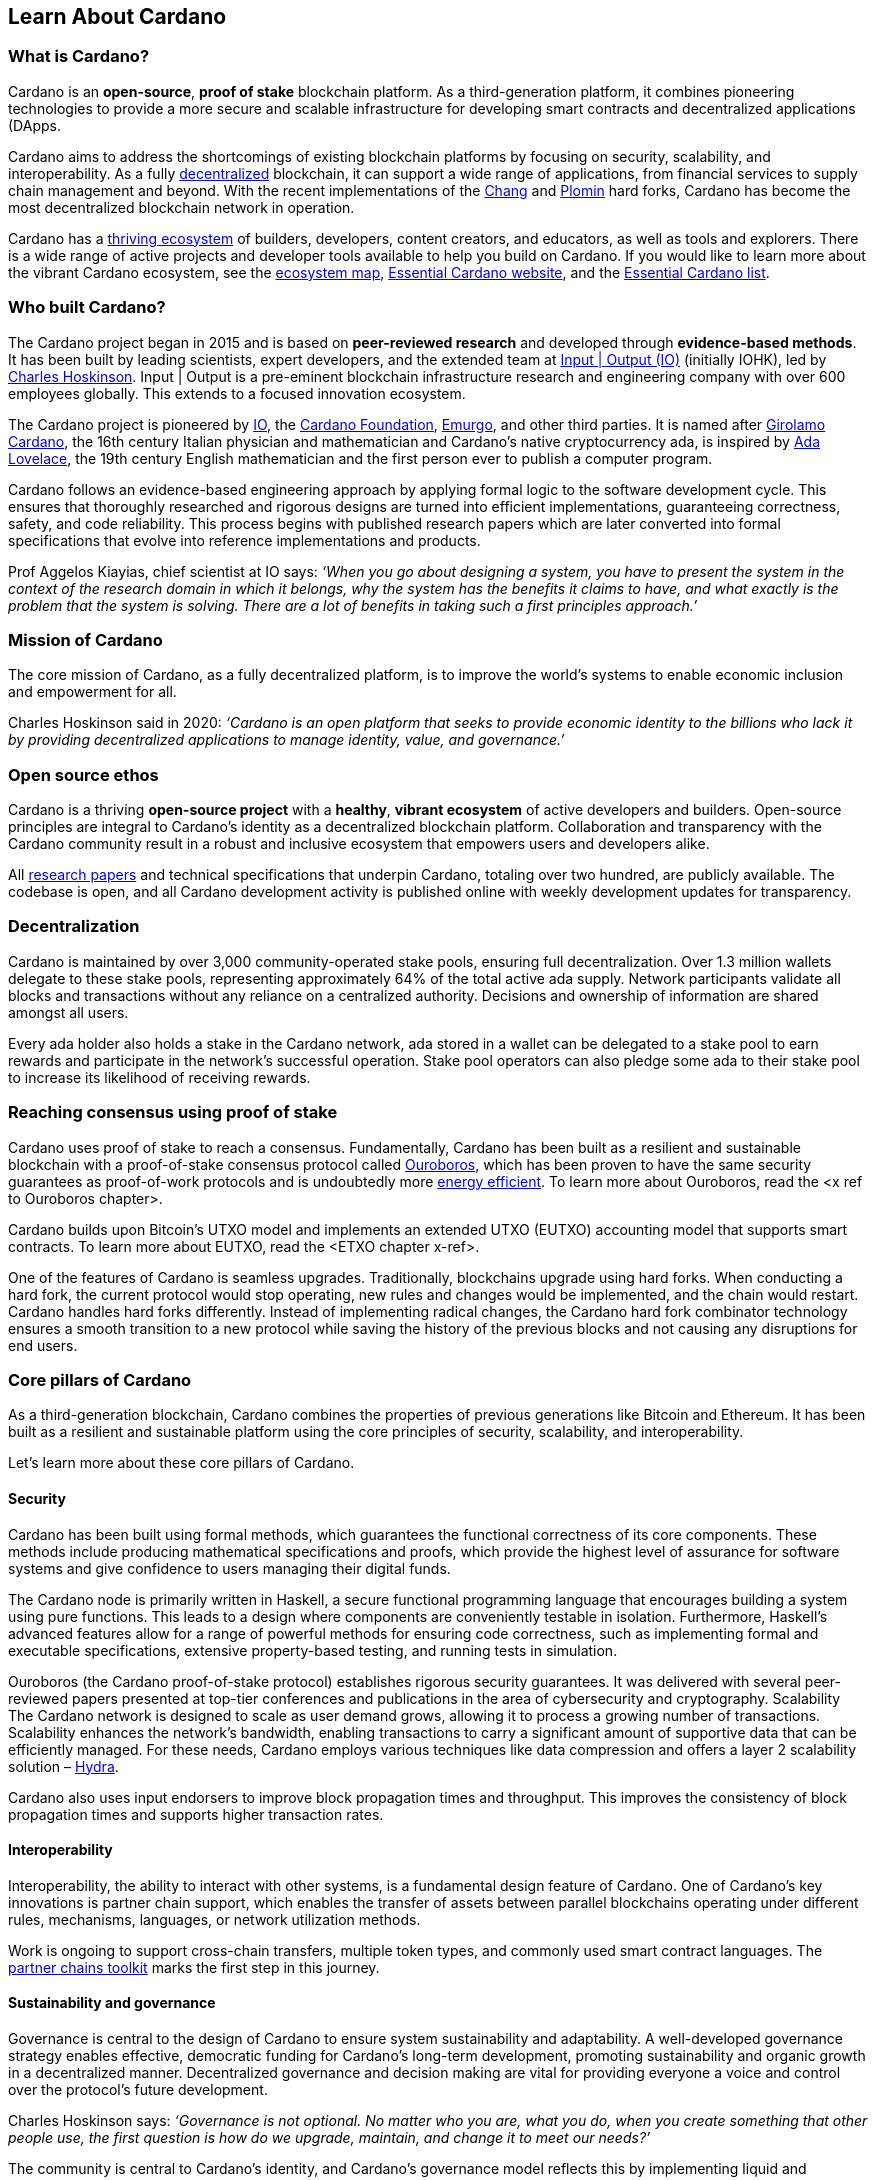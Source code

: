 == Learn About Cardano

=== What is Cardano?
Cardano is an *open-source(((open-source)))*, *proof of stake(((proof of stake)))* blockchain platform. As a third-generation platform, it combines pioneering technologies to provide a more secure and scalable infrastructure for developing smart contracts(((smart contracts))) and decentralized applications (DApps(((DApps)))).

Cardano aims to address the shortcomings of existing blockchain platforms by focusing on security(((security))), scalability(((scalability))), and interoperability(((interoperability))). As a fully https://informatics.ed.ac.uk/blockchain/edi[decentralized] blockchain, it can support a wide range of applications, from financial services to supply chain management and beyond. With the recent implementations of the https://iohk.io/en/blog/posts/2024/08/30/chang-upgrade-a-big-step-in-changing-the-world-with-cardano/[Chang] and https://www.intersectmbo.org/news/plomin-hard-fork-ratified[Plomin] hard forks(((hard forks))), Cardano has become the most decentralized blockchain network in operation.

Cardano has a https://cardanoupdates.com/[thriving ecosystem] of builders, developers, content creators, and educators, as well as tools and explorers. There is a wide range of active projects and developer tools available to help you build on Cardano. If you would like to learn more about the vibrant Cardano ecosystem, see the https://www.cardanocube.com/cardano-ecosystem-interactive-map[ecosystem map(((ecosystem map)))], https://www.essentialcardano.io/[Essential Cardano(((Essential Cardano))) website], and the https://github.com/IntersectMBO/essential-cardano[Essential Cardano(((Essential Cardano))) list].

=== Who built Cardano?
The Cardano project began in 2015 and is based on *peer-reviewed research(((peer-reviewed research)))* and developed through *evidence-based methods*. It has been built by leading scientists, expert developers, and the extended team at https://iohk.io/[Input | Output (IO)(((Input | Output (IO))))] (initially IOHK), led by https://iohk.io/en/leadership/charles-hoskinson[Charles Hoskinson(((Hoskinson, Charles(((Hoskinson, Charles))))))]. Input | Output is a pre-eminent blockchain infrastructure research and engineering company with over 600 employees globally. This extends to a focused innovation ecosystem.

The Cardano project is pioneered by https://iohk.io/[IO], the https://www.cardanofoundation.org/[Cardano Foundation], https://www.emurgo.io/[Emurgo(((Emurgo)))], and other third parties. It is named after https://www.britannica.com/biography/Girolamo-Cardano[Girolamo Cardano(((Cardano, Girolamo)))], the 16th century Italian physician and mathematician and Cardano’s native cryptocurrency ada(((ada))), is inspired by https://www.britannica.com/biography/Ada-Lovelace[Ada Lovelace(((Lovelace, Ada(((Lovelace, Ada))))))], the 19th century English mathematician and the first person ever to publish a computer program.

Cardano follows an evidence-based engineering approach by applying formal logic to the software development cycle. This ensures that thoroughly researched and rigorous designs are turned into efficient implementations, guaranteeing correctness, safety, and code reliability. This process begins with published research papers which are later converted into formal specifications that evolve into reference implementations and products.

Prof Aggelos Kiayias(((Kiayias, Aggelos))), chief scientist at IO says:
_‘When you go about designing a system, you have to present the system in the context of the research domain in which it belongs, why the system has the benefits it claims to have, and what exactly is the problem that the system is solving. There are a lot of benefits in taking such a first principles approach.’_

=== Mission of Cardano
The core mission of Cardano, as a fully decentralized platform, is to improve the world’s systems to enable economic inclusion and empowerment for all.

Charles Hoskinson(((Hoskinson, Charles(((Hoskinson, Charles)))))) said in 2020:
_‘Cardano is an open platform that seeks to provide economic identity to the billions who lack it by providing decentralized applications to manage identity, value, and governance(((governance))).’_

=== Open source ethos
Cardano is a thriving *open-source(((open-source))) project* with a *healthy*, *vibrant ecosystem* of active developers and builders. Open-source principles are integral to Cardano’s identity as a decentralized blockchain platform. Collaboration and transparency with the Cardano community result in a robust and inclusive ecosystem that empowers users and developers alike.

All https://iohk.io/en/research/library/[research papers] and technical specifications that underpin Cardano, totaling over two hundred, are publicly available. The codebase is open, and all Cardano development activity is published online with weekly development updates for transparency.

=== Decentralization
Cardano is maintained by over 3,000 community-operated stake pools(((stake pools))), ensuring full decentralization(((decentralization))). Over 1.3 million wallets delegate to these stake pools(((stake pools))),  representing approximately 64% of the total active ada(((ada))) supply. Network participants validate all blocks and transactions without any reliance on a centralized authority. Decisions and ownership of information are shared amongst all users.

Every ada(((ada))) holder also holds a stake in the Cardano network, ada(((ada))) stored in a wallet can be delegated to a stake pool to earn rewards and participate in the network’s successful operation. Stake pool operators can also pledge some ada(((ada))) to their stake pool to increase its likelihood of receiving rewards.

=== Reaching consensus using proof of stake(((proof of stake)))
Cardano uses proof of stake(((proof of stake))) to reach a consensus. Fundamentally, Cardano has been built as a resilient and sustainable blockchain with a proof-of-stake consensus protocol called https://iohk.io/en/blog/posts/2020/06/23/the-ouroboros-path-to-decentralization(((decentralization)))/[Ouroboros(((Ouroboros)))], which has been proven to have the same security(((security))) guarantees as proof-of-work protocols and is undoubtedly more https://www.essentialcardano.io/article/comparison-of-energy-consumption-of-cardano-and-bitcoin[energy efficient]. To learn more about Ouroboros(((Ouroboros))), read the <x ref to Ouroboros(((Ouroboros))) chapter>.

Cardano builds upon Bitcoin(((Bitcoin)))’s UTXO(((UTXO))) model and implements an extended UTXO(((UTXO))) (EUTXO) accounting model that supports smart contracts(((smart contracts))). To learn more about EUTXO, read the <ETXO chapter x-ref>.

One of the features of Cardano is seamless upgrades. Traditionally, blockchains upgrade using hard forks(((hard forks))). When conducting a hard fork, the current protocol would stop operating, new rules and changes would be implemented, and the chain would restart. Cardano handles hard forks(((hard forks))) differently. Instead of implementing radical changes, the Cardano hard fork combinator technology ensures a smooth transition to a new protocol while saving the history of the previous blocks and not causing any disruptions for end users.

=== Core pillars of Cardano
As a third-generation blockchain, Cardano combines the properties of previous generations like Bitcoin(((Bitcoin))) and Ethereum. It has been built as a resilient and sustainable platform using the core principles of security(((security))), scalability(((scalability))), and interoperability(((interoperability))).

Let’s learn more about these core pillars of Cardano.

==== Security
Cardano has been built using formal methods(((formal methods))), which guarantees the functional correctness of its core components. These methods include producing mathematical specifications and proofs, which provide the highest level of assurance for software systems and give confidence to users managing their digital funds.

The Cardano node is primarily written in Haskell(((Haskell))), a secure functional programming language(((functional programming language))) that encourages building a system using pure functions. This leads to a design where components are conveniently testable in isolation. Furthermore, Haskell(((Haskell)))’s advanced features allow for a range of powerful methods for ensuring code correctness, such as implementing formal and executable specifications, extensive property-based testing, and running tests in simulation.

Ouroboros(((Ouroboros))) (the Cardano proof-of-stake protocol) establishes rigorous security(((security))) guarantees. It was delivered with several peer-reviewed papers presented at top-tier conferences and publications in the area of cybersecurity and cryptography.
Scalability
The Cardano network is designed to scale as user demand grows, allowing it to process a growing number of transactions. Scalability enhances the network’s bandwidth,  enabling transactions to carry a significant amount of supportive data that can be efficiently managed. For these needs, Cardano employs various techniques like data compression and offers a layer 2 scalability(((scalability))) solution – https://hydra.family/head-protocol/[Hydra(((Hydra)))].

Cardano also uses input endorsers to improve block propagation times and throughput. This improves the consistency of block propagation times and supports higher transaction rates.

==== Interoperability
Interoperability, the ability to interact with other systems, is a fundamental design feature of Cardano. One of Cardano’s key innovations is partner chain support(((partner chain support))), which enables the transfer of assets between parallel blockchains operating under different rules, mechanisms, languages, or network utilization methods.

Work is ongoing to support cross-chain transfers, multiple token types, and commonly used smart contract languages. The https://iohk.io/en/blog/posts/2024/08/01/announcing-the-alpha-v1-release-of-the-partner-chains-toolkit/[partner chains toolkit(((partner chains toolkit)))] marks the first step in this journey.

==== Sustainability and governance(((governance)))
Governance is central to the design of Cardano to ensure system sustainability(((sustainability))) and adaptability. A well-developed governance(((governance))) strategy enables effective, democratic funding for Cardano’s long-term development, promoting sustainability(((sustainability))) and organic growth in a decentralized manner. Decentralized governance(((governance))) and decision making are vital for providing everyone a voice and control over the protocol’s future development.

Charles Hoskinson(((Hoskinson, Charles(((Hoskinson, Charles)))))) says:
_‘Governance is not optional. No matter who you are, what you do, when you create something that other people use, the first question is how do we upgrade, maintain, and change it to meet our needs?’_

The community is central to Cardano's identity, and Cardano’s governance(((governance))) model reflects this by implementing liquid and representative democracy. Through individual participation and immutable vote recording, ada(((ada))) holders can decide on the distribution of treasury(((treasury))) funds and the platform's future development. So, as a community, how can we work together to outline policies and guidelines for the future development of Cardano and ensure that everyone has a voice?

Designing a proof-of-stake blockchain means it is vital to ensure that the system is self-sustainable. Cardano Improvement Proposals (CIPs), are delivered to foster and formalize discussions around new features and their development within the community.

Cardano governance(((governance))) has a clear https://www.intersectmbo.org/roadmap(((roadmap)))[roadmap(((roadmap)))] guiding the community through the entire process. The stages of the Cardano governance(((governance))) roadmap(((roadmap))), particularly under CIP-1694(((CIP-1694))), reflect a structured approach to evolving Cardano's governance(((governance))) model into a decentralized, community-driven system. This roadmap(((roadmap))) facilitates a gradual transition, allowing for ample community feedback and refinement.

https://www.intersectmbo.org/news/cardano-cip-1694-explained[CIP-1694(((CIP-1694)))] was written by the community to discuss the future of on-chain governance(((governance))) for Cardano and ensure the platform's sustainability(((sustainability))). Named after the birth year of Voltaire(((Voltaire))), this CIP aims to give everyone a voice and say in the direction of Cardano by advancing the current governance(((governance))) system. It outlines a voting framework to decide on updates to the protocol, new standards for on-chain improvements, funding decisions, and governance(((governance))) of Cardano native tokens. The proposal outlines a trilateral model consisting of stake pool operators (SPOs), delegate representatives (DReps), and a constitutional committee (CC), each with distinct responsibilities and roles.

Central to the treasury(((treasury))) is a democratized voting mechanism where ada(((ada))) holders will decide how funds are allocated by voting on funding proposals. This approach ensures that decisions result from a democratic vote rather than from just a select group of stakeholders. This voting system will influence decisions such as funding initiatives, authorizing updates to the protocol, and rolling out any constitutional updates such as changes to the decision-making process, or the minting of new tokens.

Launched in 2023, https://www.intersectmbo.org/[Intersect(((Intersect)))] is a member-based organization for the Cardano ecosystem and puts the community at the core of Cardano’s future development. Bringing members together behind a shared vision, Intersect(((Intersect))) enables a more resilient, secure, transparent, and innovative Cardano ecosystem that puts members in the driving seat of Cardano’s future.

=== Design rationale of Cardano
Cardano, as a third-generation blockchain combines the properties of the prior generations and addresses previous limitations. It is the first blockchain platform to be designed from a scientific philosophy and research-first driven approach. Cardano is a decentralized and community-driven platform where the network is supported by an active community of global developers, researchers, and ada(((ada))) holders who contribute to its ongoing development and governance(((governance))).

Cardano has been built in a way that ensures the highest security(((security))), scalability(((scalability))) (transaction throughput(((transaction throughput))), data scale, network bandwidth), and functionality (transaction processing and business deal settlement). Additionally, it is important to ensure that the technology was developed with the core tenets of transparency, sustainability(((sustainability))) and the ability to be interoperable with other blockchains and financial institutions.

Cardano has been designed with security(((security))) as one of its founding principles. It is written in Haskell(((Haskell))), the functional programming language(((functional programming language))). In a functional language like Haskell(((Haskell))), building your system using pure functions is encouraged, which leads to a design where components are conveniently testable in isolation. Furthermore, advanced features of Haskell(((Haskell))) enable employing a whole range of powerful methods for ensuring the correctness of the code, such as basing the implementation on formal and executable specifications, extensive property-based testing, and running tests in simulation.

The design rationale of Cardano focuses on the following core concepts:

- Scalability – ensures that the Cardano network is capable of processing an increasing number of transactions as user demand grows. Scalability also provides higher bandwidth capabilities to allow transactions to carry a significant amount of supportive data that can be easily managed within the network. For these needs, Cardano is implementing various techniques (like data compression for instance), and introduces such scaling solutions as Hydra(((Hydra))) and Mithril(((Mithril))), for example. Read more about the research underpinning Cardano's scalability(((scalability))) here.

- Interoperability – ensures the most multi-functional environment for financial, business, or commercial operations by enabling users to interact with different blockchain systems. Cardano aims to support cross-chain transfers, multiple token types, and commonly used smart contract languages. Read more about the concept of partner chains.

- Sustainability – designing a proof-of-stake blockchain means it is vital to ensure that the system is self-sustainable. To drive growth and maturity in a truly decentralized manner, Cardano is built to allow the community to maintain its continuous development by participating, proposing, and implementing system improvements. This is now being implemented through CIP-1694(((CIP-1694))) on-chain governance(((governance))) mechanisms.

==== Advantages​ of Cardano

- Academic research – formal methods(((formal methods))), such as mathematical specifications, property-based tests, and proofs, are the best way to deliver high assurance software systems and give confidence to users for the management of digital funds. Cardano has been built using formal methods(((formal methods))) to achieve strong guarantees on the functional correctness of core components of the system. All of the research and technical specifications that underpin Cardano are publicly available, and all Cardano development activity is published online.

- System design – Cardano is written in Haskell(((Haskell))), a secure functional programming language(((functional programming language))) that encourages building a system using pure functions, which leads to a design where components are conveniently testable in isolation. Advanced features of Haskell(((Haskell))) enable employing a whole range of powerful methods for ensuring code correctness, such as basing the implementation on formal and executable specifications, extensive property-based testing, and running tests in simulation.

- Security – Ouroboros(((Ouroboros))) (the Cardano proof-of-stake protocol) establishes rigorous security(((security))) guarantees; it was delivered with several peer-reviewed papers presented in top-tier conferences and publications in the area of cybersecurity and cryptography.

- Energy efficiency – Cardano is a proof-of-stake blockchain. In contrast to proof-of-work blockchains, Cardano requires much less energy and computational power. The Bitcoin(((Bitcoin))) network is secured through computers doing ever-more-energy-intensive computations – proof of work(((proof of work))) – which is unsustainable in the long term. Cambridge University has an online tool that shows the computers powering Bitcoin(((Bitcoin))) already consume more electricity than some countries, like Switzerland for example.

- Seamless upgrades – traditionally, blockchains upgrade using hard forks(((hard forks))). When conducting a hard fork, the current protocol would stop operating, new rules and changes would be implemented, and the chain would restart – with its previous history being erased. Cardano handles hard forks(((hard forks))) differently. Instead of implementing radical changes, the Cardano hard fork combinator technology ensures a smooth transition to a new protocol while saving the history of the previous blocks and not causing any disruptions for end users.

- Decentralization – Cardano is maintained by over 3,000 distributed stake pools(((stake pools))) that are operated by the community. All blocks and transactions are validated by network participants without any reliance on a centralized authority.

- Functional environment for business use cases – Cardano is establishing a foundation for global, decentralized finance to develop a range of DApps(((DApps))) that can run using functional and domain-specific smart contracts(((smart contracts))), providing multi-asset tokens for any needs.

=== Cardano community and growth of the ecosystem
Cardano benefits from a vibrant and thriving ecosystem that promotes active engagement with builders, developers, content creators, and users.The Cardano ecosystem is a dynamic and rapidly-growing collection of projects, organizations, creators, and builders who are working together to improve and develop the platform even further.

As a community-driven ecosystem, there is a strong focus on innovation, collaboration, and cooperation between innovators, smart contract developers, content creators, and distributed application (DApp) developers that build on Cardano. The aim is to grow the contributor ecosystem even more each year.

==== About the Cardano ecosystem
The Cardano ecosystem spans the globe with creators and builders dotted around the world. With many years of collaboration, innovation, and progress behind it, Cardano continues to grow and develop into a vast and self-governing ecosystem.

You can take a closer look at the vibrant landscape of Cardano’s ecosystem and explore the wide range of current projects using the Cardano Cube interactive map.

Another important resource is our community platform resource Essential Cardano(((Essential Cardano))). Here you can learn more about the growing Cardano ecosystem and keep up to date with regular development updates, blogs on various topics, and learning resources.

There are a number of builder tools and various community channels available within the ecosystem to help you navigate the environment, for example:
- https://developers.cardano.org/tools/[Builder Tools]
- https://www.essentialcardano.io/community[Cardano community channels]

==== Cardano improvement proposals
The https://cips.cardano.org/[Cardano improvement proposal] (CIP) process is a structured process that enables ideas for change and improvement within the ecosystem. It is a community-led mechanism that  provides transparency and encourages collaboration among stakeholders, thereby enabling the community to shape the future of the Cardano ecosystem together.

Anyone can write and submit a CIP, which typically covers both technical and non-technical suggestions and changes to Cardano. These CIPs must adhere to a set of guidelines and include a description of the issue, how it can be solved, and a plan on how to implement the changes. The next stage in the process is a review by https://cips.cardano.org/contributors[CIP editors(((CIP editors)))] who ensure that it adheres to the set of guidelines, before they open it up for community discussion on whether or not it should be implemented. During this feedback cycle, the proposal is often refined and further improved, before it is moved to the implementation stage. In some cases, where there is a proposed protocol change, further governance(((governance))) is required by the founding entities.

Once a CIP is approved, it is implemented on-chain by the relevant developers and stake pool operators. In some cases, a network upgrade is needed which requires further collaboration between the various stakeholders. All CIPs are documented and maintained in the CIP repository, forming an audit trail of historical changes to Cardano.

==== Cardano Ambassador program
The https://cardano.org/ambassadors/[Cardano Ambassador program] promotes awareness, fosters relationships, and works to nurture and expand the wider community by increasing adoption. It includes a wide range of committed and hard working individuals from all around the globe with a wide variety of age and social profiles. These ambassadors work diligently as content creators, translators, moderators, and educators to strengthen relationships, educate, and bring more people into the growing Cardano community.

=== Educating the world about Cardano
Education is a gateway for adoption and has always been an integral part of the strategy of Cardano’s pioneering members: https://iohk.io/[Input | Output], the https://cardanofoundation.org/[Cardano Foundation], and https://www.emurgo.io/[Emurgo(((Emurgo)))]. It plays a transformative role in fostering a knowledgeable and engaged global community by equipping them with the expertise, skills, confidence, and opportunities to deepen their understanding and successfully build on Cardano and thrive in the ecosystem.

Education is a gift that empowers and enhances Cardano community members through access to knowledge and experience so that they can overcome the complexity of blockchain technology. Pioneering worldwide education on blockchain offers the opportunity to shape the field for generations and leave a lasting legacy.

Whether you're a developer, an academic, or a business professional, Cardano’s educational offerings are designed to equip you with all the skills and knowledge you need.

You can read more about the education programs run by IO in the next section.

==== Input | Output education
The education team at IO brings together extensive experience in:

- Curriculum design and planning
- Project management and delivery
- Technical aspects related to blockchain
- Haskell(((Haskell))) and Cardano expertise
- Smart contract languages and development (including Plutus(((Plutus))), Aiken(((Aiken))), and Marlowe(((Marlowe))))

This collective expertise ensures that educational programs are both comprehensive and practical, tailored to meet the needs of diverse learners. The education team aims to enhance understanding of Cardano technologies using a variety of learning and training assets targeted at a wide range of audiences. The team aims to provide knowledge and information to enterprise decision-makers so they know what business problems the technologies can solve. It strives to create a supportive learning environment for all participants, and continuously shares what its team members have learned from working directly with our community members.

IO is committed to improving the developer experience and smart contract adoption through education to further enhance the flourishing smart contract landscape on Cardano.

===== Partnerships

IO collaborates with esteemed universities and educational institutions worldwide to deliver high-quality education and is partnered with various universities and educational institutions, including:

- https://www.ed.ac.uk/[University of Edinburgh], where there is a blockchain laboratory run by IOG’s chief scientist https://iohk.io/en/leadership/aggelos-kiayias[Prof Aggelos Kiayias(((Kiayias, Aggelos)))] and his research team
- https://en.uoa.gr/[University of Athens]
- https://www.uwi.edu/[University of West Indies]
- https://www.uwyo.edu/index.html[University of Wyoming]
- https://www.cmu.edu/[Carnegie Mellon University]
- https://ebulux.lu/[European Business University of Luxembourg]
- https://www.um.edu.mt/[University of Malta]
- https://www.uwyo.edu/index.html[University of Wyoming]
- https://web.unican.es/[University of Cantabria]

Additionally, IO worked with https://www.yeovil.ac.uk/[Yeovil College] in the UK and https://za.linkedin.com/company/consilium-academy[Consilium Academy] in South Africa on curriculum design for their blockchain programs.

Dr. Lars Brünjes(((Burnes, Lars))), Director of Education at IO, says:

 ‘Education is a cornerstone of our approach at Cardano. By equipping individuals with the knowledge and skills to navigate and innovate within the blockchain ecosystem, we empower them to build a more decentralized and inclusive future. My greatest fulfillment came from teaching the all-female Haskell(((Haskell))) course in Ethiopia, witnessing firsthand the transformative power of education. That experience reaffirmed my belief in the potential of education to create substantive, lasting change.’

===== Mission-based education

This education stream aligns with the mission to provide free education to the Cardano community.

- Haskell(((Haskell))) Course: Aimed at those looking to master the functional programming language(((functional programming language))) Haskell(((Haskell))), which is integral to Cardano's development.
- Cardano Days: Interactive events that provide a deep dive into the Cardano platform, covering its unique features and applications.
- Blockchain Workshops: In-person or virtual workshops and lectures on the fundamentals of blockchain and Cardano.
- Essential Cardano(((Essential Cardano))): The https://www.essentialcardano.io/[Essential Cardano(((Essential Cardano))) website] was launched in 2022 and has since become a thriving community resource. It serves as a resource for understanding Cardano, identifying its partners, learning about its mission and roadmap(((roadmap))), and getting started with building on Cardano. This was preceded by the original https://github.com/IntersectMBO/essential-cardano[Essential Cardano(((Essential Cardano))) List repository] which was created in 2021 as a central canonical guide to the Cardano ecosystem. 

As part of this stream, IO offers comprehensive in-person courses in Haskell(((Haskell))) that run for 10-12 weeks (depending on the curriculum). https://iohk.io/en/research/library/authors/lars-brunjes/[Dr. Lars Brünjes(((Burnes, Lars)))] and his team have delivered several of these Haskell(((Haskell))) courses, including:

- Haskell(((Haskell))) and cryptocurrency course 2017, which ran for eight weeks at the https://www.ntua.gr/en/[National Technical University of Athens].
- https://iohk.io/en/blog/posts/2018/04/07/iohk-haskell-and-cryptocurrency-course-in-barbados/[Haskell(((Haskell))) and cryptocurrency course 2018], which ran for eight weeks at the University of West Indies, in Barbados.
- https://iohk.io/en/blog/posts/2019/04/04/training-blockchain-developers-in-africa/[Haskell(((Haskell))) course 2019 Ethiopia]: this three-month course was delivered in Addis Ababa, Ethiopia, in conjunction with the Ethiopian Ministry of Innovation and Technology. It was delivered to an all-female audience of Ethiopian and Ugandan students.
- Online Haskell(((Haskell))) Course 2020: This course was originally planned for Mongolia, but due to Covid 19 it was migrated to an online course. 
- Haskell(((Haskell))) Course 2023: Delivered with additional Marlowe(((Marlowe))) and Plutus(((Plutus))) components. This comprehensive blended learning course was taught in conjunction with https://www.theafricablockchaincenter.com/[the African Blockchain Center] and taught at their offices in Nairobi, Kenya. The team adopted a train-the-trainer approach for this course and produced a train-the-trainer kit for professors in the group. The course blended in-person and virtual interactions, allowing us to connect with attendees and understand their perspectives on the topics covered during the session

===== Cardano Days events

Cardano Days events were launched in 2023, and the team has held several of these very successful events around the globe, including:

- https://www.iteso.mx/en/[ITESO University], Guadalajara, Mexico
- https://www.udec.edu.mx/en/[University of Celaya], Guanajuato, Mexico
- https://www.um.edu.mt/[University of Malta], Valletta Campus, Malta
- https://www.uwyo.edu/index.html[University of Wyoming], USA
- https://web.unican.es/[University of Cantabria], Santander, Spain
- https://www.fiu.edu/[Florida International University], Miami, USA
- https://www.ntua.gr/en/[National Technical University of Athens], Greece
- https://uatx.mx/[Autonomous University of Tlaxcala (UATx)], Tlaxcala, Mexico
- https://www.ipn.mx/english/[National Polytechnic Institute (IPN) – Puebla Campus], Puebla, Mexico
- https://www.buap.mx/[Meritorious Autonomous University of Puebla (BUAP)], Puebla, Mexico
- https://uttecam.edu.mx/[Technological University of Tecamachalco (UTTECAM)], Puebla, Mexico
- https://utbispuebla.edu.mx/[Bilingual and Sustainable Technological University of Puebla (UTBIS Puebla)], Puebla, Mexico
- https://teziutlan.tecnm.mx/[Higher Technological Institute of Teziutlan (TecNM Teziutlan)], Puebla, Mexico
- https://www.titech.ac.jp/english[Tokyo Intstitute of Technology], Japan

These two-day events cover the basics of blockchain technology, Cardano, and smart contracts(((smart contracts))) and proved very popular, with an NPS score of 92. More of these events are planned, so if you would like to know more about hosting this event, please get in touch by emailing education@iohk.io.

===== Developer education

The Cardano education program (CEP)for developers consists of a set of courses that cover all aspects of Cardano. This program includes a set of courses and flexible modules that can be tailored to the needs of each audience. 

- Cardano Developer course: a blended learning course that teaches Haskell(((Haskell))) and smart contract development to aspiring blockchain developers.
- https://github.com/input-output-hk/haskell-course[Haskell(((Haskell))) Bootcamp]: an immersive self-paced Haskell(((Haskell))) course. This course provides a stepping stone for people to upskill on Haskell(((Haskell))) before enrolling in the Plutus(((Plutus))) Pioneer program. It consists of videos and interactive lessons and has received very positive feedback and engagement. 
- https://docs.cardano.org/pioneer-programs/plutus-pioneers[Plutus(((Plutus))) Pioneer program]: focuses on Plutus(((Plutus))), Cardano’s smart contract platform, offering hands-on experience in writing and deploying smart contracts(((smart contracts))). 
- https://sancho.network/drep-pioneer-program/drep-pp/overview[DRep Pioneer program]: prepares participants to become decentralized representatives, playing a crucial role in Cardano’s governance(((governance))). 
- https://github.com/input-output-hk/marlowe-pioneer-program[Marlowe(((Marlowe))) Pioneer program]: specializes in Marlowe(((Marlowe))), a domain-specific language for financial contracts on Cardano, and is aimed at both developers and financial professionals.
- Tutorials: technical tutorials that describe features of Cardano and how to work with them.
- Educational videos: introduce technical aspects, new features, hard fork events, and so on.
- Hackathon support: writing hackathon challenges and attending the event to support the participants.

The first Cardano Developer course was delivered online in conjunction with https://www.theafricablockchaincenter.com/[the African Blockchain Center] to participants from the African region and covered the core modules of Haskell(((Haskell))) fundamentals and smart contract development languages, including Aiken(((Aiken))), Plutus(((Plutus))), and Marlowe(((Marlowe))). This course evolved from the original Haskell(((Haskell))) course and was expanded to include lectures on Aiken(((Aiken))). A further iteration of the course was delivered in person at the https://utn.edu.ar/es/[Universidad Technológica Nacional] in Buenos Aires, Argentina.

We have delivered several Pioneer Programs aimed at developers and new users. These interactive online training courses aim to widen the reach of IO’s education resources and have been completed by over nine thousand people. During these programs, participants attend weekly lectures delivered by Lars Brünjes, director of education at IO, who also held weekly follow-up interactive Q&A sessions. Learners are supported by a thriving community in the Discord chat system that encouraged collaboration and problem-solving.

One of the most positive outcomes of these courses was the amazing community participation on Discord. The participants supported each other, created additional learning resources, were quick to report any issues, and tested features – they really were acting as true pioneers. We also saw a wide range of innovative resources and ideas from the courses, including new wallets, training materials, and new projects on Cardano.

A self-paced Cardeno education program is currently being developed where participants will be able to pick and choose the modules they want to complete and work at their own pace, rather than follow a weekly schedule. 

===== How can we work together?

The IO education team values interactive and meaningful training workshops, and continues hosting these in various locations around the world each year. If you are interested in hosting an education event such as Cardano Days, or to collaborate on a training course, please get in touch by emailing education@iohk.io. Stay tuned for more education updates and visit the https://www.youtube.com/channel/UCX9j__vYOJu00iqBrCzecVw[IO Academy]. 

===== About the Cardano developer portal

The https://developers.cardano.org/[Cardano developer portal] is an additional learning resource and is part of the Cardano.org domain: a product-and-vendor neutral contact point for technical topics. 

Guided by the principle of community involvement, all content is contributed openly and transparently using a GitHub process (branch, pull request, review, merge). This approach allows anyone to submit proposals with new or updated Markdown-formatted content and thus contribute actively and constructively.

Under the hood, https://docusaurus.io/[Docusaurus] (an open-source(((open-source))) project for building, deploying, and maintaining websites) works as a generator of web pages with extensive search functions.

The content of this developer portal is intended to practically demonstrate and exemplify how certain functions and operations can be implemented on Cardano, as well as showcase existing projects. A basic requirement for including projects is that they must be functioning and usable on the mainnet (see the guideline for https://developers.cardano.org/docs/portal-contribute/#add-a-project-to-showcase[adding new projects]).

This portal provides resources to https://developers.cardano.org/docs/integrate-cardano/[integrate Cardano], https://developers.cardano.org/docs/transaction-metadata/[build with transaction metadata], https://developers.cardano.org/docs/native-tokens/[explore native tokens], https://developers.cardano.org/docs/smart-contracts/[create smart contracts(((smart contracts)))], https://developers.cardano.org/docs/governance(((governance)))/[participate in governance(((governance)))], and https://developers.cardano.org/docs/operate-a-stake-pool/[operate a stake pool].

Contributions from all individuals, including non-developers, are encouraged to foster continuous evolution by the community. Contributing to the portal can boost reputation and visibility, or serve as a good learning experience in the GitHub open-source(((open-source))) and knowledge-minded contribution process. Each contribution acts as a valuable addition to your resume, potentially leading to career opportunities within the Cardano ecosystem. Ways to contribute include spreading awareness, creating issues on GitHub or the Cardano Forum, improving the copy by fixing errors or enhancing writing, and creating explanatory graphics.
There is a dedicated section that describes https://developers.cardano.org/docs/portal-contribute/[how best to contribute].

The https://developers.cardano.org/docs/portal-contribute/[Builder Tools] section of the portal encourages the addition of valuable tools that benefit Cardano developers. Guidelines for adding tools include being an actual builder tool, having a stable domain name, and using a GitHub account with a history or presence in the Cardano community.

The documentation in the portal can always be improved, and users are encouraged to contribute by creating and enhancing tutorials. Reviewing pull requests is another way to contribute, requiring technical understanding and prior contributions. The FAQs cover topics such as the pull request review process, becoming a reviewer, getting added to the contributor list, and connecting with the developer community through Discord and the forum.

=== Suggested Reading
- https://docs.cardano.org/introduction/[Cardano Docs]
- https://www.youtube.com/channel/UCX9j__vYOJu00iqBrCzecVw[IO Academy]
- https://www.essentialcardano.io/[Essential Cardano(((Essential Cardano)))]
- https://iohk.io/en/blog/posts/2025/07/09/cardano-tokenomics-design-incentives-and-stablecoins-1//[Cardano Tokenomics]
- https://academy.cardanofoundation.org/[Cardano Academy]
- https://cardanofoundation.org/developer-portal[Cardano Developer Portal]
